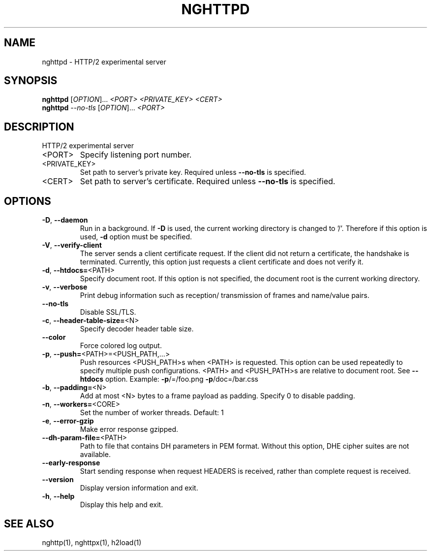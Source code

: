 .\" DO NOT MODIFY THIS FILE!  It was generated by help2man 1.45.1.
.TH NGHTTPD "1" "July 2014" "nghttpd nghttp2/0.4.2-DEV" "User Commands"
.SH NAME
nghttpd \- HTTP/2 experimental server
.SH SYNOPSIS
.B nghttpd
[\fI\,OPTION\/\fR]... \fI\,<PORT> <PRIVATE_KEY> <CERT>\/\fR
.br
.B nghttpd
\fI\,--no-tls \/\fR[\fI\,OPTION\/\fR]... \fI\,<PORT>\/\fR
.SH DESCRIPTION
HTTP/2 experimental server
.TP
<PORT>
Specify listening port number.
.TP
<PRIVATE_KEY>
Set  path  to  server's  private  key.   Required
unless \fB\-\-no\-tls\fR is specified.
.TP
<CERT>
Set  path  to   server's  certificate.   Required
unless \fB\-\-no\-tls\fR is specified.
.SH OPTIONS
.TP
\fB\-D\fR, \fB\-\-daemon\fR
Run in a background.  If  \fB\-D\fR is used, the current
working directory  is changed to  '/'.  Therefore
if  this  option  is  used,  \fB\-d\fR  option  must  be
specified.
.TP
\fB\-V\fR, \fB\-\-verify\-client\fR
The  server sends  a client  certificate request.
If the  client did not return  a certificate, the
handshake is terminated.   Currently, this option
just requests  a client certificate and  does not
verify it.
.TP
\fB\-d\fR, \fB\-\-htdocs=\fR<PATH>
Specify  document root.   If this  option is  not
specified,  the  document  root  is  the  current
working directory.
.TP
\fB\-v\fR, \fB\-\-verbose\fR
Print  debug   information  such   as  reception/
transmission of frames and name/value pairs.
.TP
\fB\-\-no\-tls\fR
Disable SSL/TLS.
.TP
\fB\-c\fR, \fB\-\-header\-table\-size=\fR<N>
Specify decoder header table size.
.TP
\fB\-\-color\fR
Force colored log output.
.TP
\fB\-p\fR, \fB\-\-push=\fR<PATH>=<PUSH_PATH,...>
Push  resources   <PUSH_PATH>s  when   <PATH>  is
requested.  This option can be used repeatedly to
specify multiple push configurations.  <PATH> and
<PUSH_PATH>s are relative  to document root.  See
\fB\-\-htdocs\fR    option.      Example:    \fB\-p\fR/=/foo.png
\fB\-p\fR/doc=/bar.css
.TP
\fB\-b\fR, \fB\-\-padding=\fR<N>
Add  at most  <N>  bytes to  a  frame payload  as
padding.  Specify 0 to disable padding.
.TP
\fB\-n\fR, \fB\-\-workers=\fR<CORE>
Set the number of worker threads.
Default: 1
.TP
\fB\-e\fR, \fB\-\-error\-gzip\fR
Make error response gzipped.
.TP
\fB\-\-dh\-param\-file=\fR<PATH>
Path to  file that contains DH  parameters in PEM
format.  Without  this option, DHE  cipher suites
are not available.
.TP
\fB\-\-early\-response\fR
Start  sending response  when request  HEADERS is
received,   rather  than   complete  request   is
received.
.TP
\fB\-\-version\fR
Display version information and exit.
.TP
\fB\-h\fR, \fB\-\-help\fR
Display this help and exit.
.SH "SEE ALSO"

nghttp(1), nghttpx(1), h2load(1)
